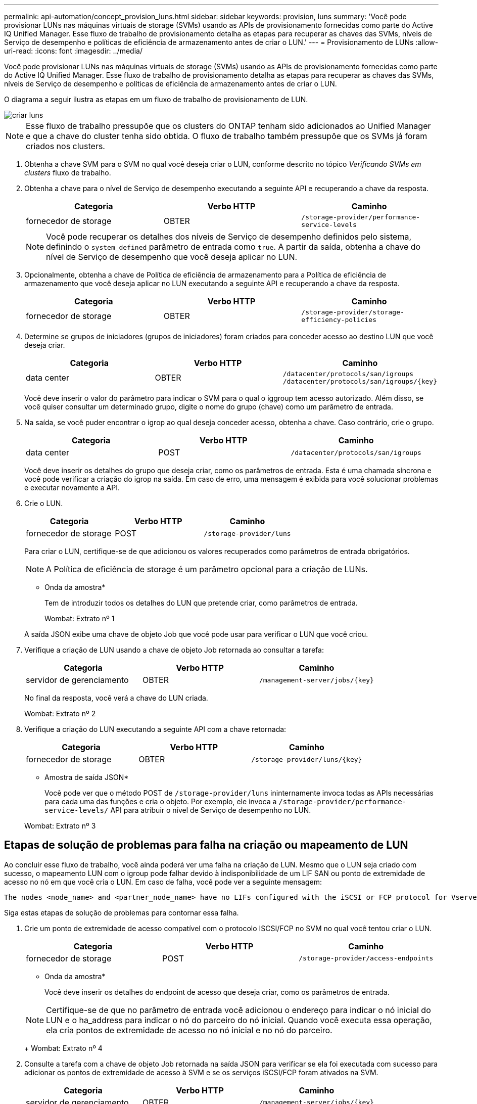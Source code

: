 ---
permalink: api-automation/concept_provision_luns.html 
sidebar: sidebar 
keywords: provision, luns 
summary: 'Você pode provisionar LUNs nas máquinas virtuais de storage (SVMs) usando as APIs de provisionamento fornecidas como parte do Active IQ Unified Manager. Esse fluxo de trabalho de provisionamento detalha as etapas para recuperar as chaves das SVMs, níveis de Serviço de desempenho e políticas de eficiência de armazenamento antes de criar o LUN.' 
---
= Provisionamento de LUNs
:allow-uri-read: 
:icons: font
:imagesdir: ../media/


[role="lead"]
Você pode provisionar LUNs nas máquinas virtuais de storage (SVMs) usando as APIs de provisionamento fornecidas como parte do Active IQ Unified Manager. Esse fluxo de trabalho de provisionamento detalha as etapas para recuperar as chaves das SVMs, níveis de Serviço de desempenho e políticas de eficiência de armazenamento antes de criar o LUN.

O diagrama a seguir ilustra as etapas em um fluxo de trabalho de provisionamento de LUN.

image::../media/create_luns.gif[criar luns]

[NOTE]
====
Esse fluxo de trabalho pressupõe que os clusters do ONTAP tenham sido adicionados ao Unified Manager e que a chave do cluster tenha sido obtida. O fluxo de trabalho também pressupõe que os SVMs já foram criados nos clusters.

====
. Obtenha a chave SVM para o SVM no qual você deseja criar o LUN, conforme descrito no tópico _Verificando SVMs em clusters_ fluxo de trabalho.
. Obtenha a chave para o nível de Serviço de desempenho executando a seguinte API e recuperando a chave da resposta.
+
[cols="3*"]
|===
| Categoria | Verbo HTTP | Caminho 


 a| 
fornecedor de storage
 a| 
OBTER
 a| 
`/storage-provider/performance-service-levels`

|===
+
[NOTE]
====
Você pode recuperar os detalhes dos níveis de Serviço de desempenho definidos pelo sistema, definindo o `system_defined` parâmetro de entrada como `true`. A partir da saída, obtenha a chave do nível de Serviço de desempenho que você deseja aplicar no LUN.

====
. Opcionalmente, obtenha a chave de Política de eficiência de armazenamento para a Política de eficiência de armazenamento que você deseja aplicar no LUN executando a seguinte API e recuperando a chave da resposta.
+
[cols="3*"]
|===
| Categoria | Verbo HTTP | Caminho 


 a| 
fornecedor de storage
 a| 
OBTER
 a| 
`/storage-provider/storage-efficiency-policies`

|===
. Determine se grupos de iniciadores (grupos de iniciadores) foram criados para conceder acesso ao destino LUN que você deseja criar.
+
[cols="3*"]
|===
| Categoria | Verbo HTTP | Caminho 


 a| 
data center
 a| 
OBTER
 a| 
`/datacenter/protocols/san/igroups`  `/datacenter/protocols/san/igroups/\{key}`

|===
+
Você deve inserir o valor do parâmetro para indicar o SVM para o qual o iggroup tem acesso autorizado. Além disso, se você quiser consultar um determinado grupo, digite o nome do grupo (chave) como um parâmetro de entrada.

. Na saída, se você puder encontrar o igrop ao qual deseja conceder acesso, obtenha a chave. Caso contrário, crie o grupo.
+
[cols="3*"]
|===
| Categoria | Verbo HTTP | Caminho 


 a| 
data center
 a| 
POST
 a| 
`/datacenter/protocols/san/igroups`

|===
+
Você deve inserir os detalhes do grupo que deseja criar, como os parâmetros de entrada. Esta é uma chamada síncrona e você pode verificar a criação do igrop na saída. Em caso de erro, uma mensagem é exibida para você solucionar problemas e executar novamente a API.

. Crie o LUN.
+
[cols="3*"]
|===
| Categoria | Verbo HTTP | Caminho 


 a| 
fornecedor de storage
 a| 
POST
 a| 
`/storage-provider/luns`

|===
+
Para criar o LUN, certifique-se de que adicionou os valores recuperados como parâmetros de entrada obrigatórios.

+
[NOTE]
====
A Política de eficiência de storage é um parâmetro opcional para a criação de LUNs.

====
+
* Onda da amostra*

+
Tem de introduzir todos os detalhes do LUN que pretende criar, como parâmetros de entrada.

+
Wombat: Extrato nº 1

+
A saída JSON exibe uma chave de objeto Job que você pode usar para verificar o LUN que você criou.

. Verifique a criação de LUN usando a chave de objeto Job retornada ao consultar a tarefa:
+
[cols="3*"]
|===
| Categoria | Verbo HTTP | Caminho 


 a| 
servidor de gerenciamento
 a| 
OBTER
 a| 
`/management-server/jobs/\{key}`

|===
+
No final da resposta, você verá a chave do LUN criada.

+
Wombat: Extrato nº 2

. Verifique a criação do LUN executando a seguinte API com a chave retornada:
+
[cols="3*"]
|===
| Categoria | Verbo HTTP | Caminho 


 a| 
fornecedor de storage
 a| 
OBTER
 a| 
`/storage-provider/luns/\{key}`

|===
+
* Amostra de saída JSON*

+
Você pode ver que o método POST de `/storage-provider/luns` ininternamente invoca todas as APIs necessárias para cada uma das funções e cria o objeto. Por exemplo, ele invoca a `/storage-provider/performance-service-levels/` API para atribuir o nível de Serviço de desempenho no LUN.

+
Wombat: Extrato nº 3





== Etapas de solução de problemas para falha na criação ou mapeamento de LUN

Ao concluir esse fluxo de trabalho, você ainda poderá ver uma falha na criação de LUN. Mesmo que o LUN seja criado com sucesso, o mapeamento LUN com o igroup pode falhar devido à indisponibilidade de um LIF SAN ou ponto de extremidade de acesso no nó em que você cria o LUN. Em caso de falha, você pode ver a seguinte mensagem:

[listing]
----
The nodes <node_name> and <partner_node_name> have no LIFs configured with the iSCSI or FCP protocol for Vserver <server_name>. Use the access-endpoints API to create a LIF for the LUN.
----
Siga estas etapas de solução de problemas para contornar essa falha.

. Crie um ponto de extremidade de acesso compatível com o protocolo ISCSI/FCP no SVM no qual você tentou criar o LUN.
+
[cols="3*"]
|===
| Categoria | Verbo HTTP | Caminho 


 a| 
fornecedor de storage
 a| 
POST
 a| 
`/storage-provider/access-endpoints`

|===
+
* Onda da amostra*

+
Você deve inserir os detalhes do endpoint de acesso que deseja criar, como os parâmetros de entrada.

+
[NOTE]
====
Certifique-se de que no parâmetro de entrada você adicionou o endereço para indicar o nó inicial do LUN e o ha_address para indicar o nó do parceiro do nó inicial. Quando você executa essa operação, ela cria pontos de extremidade de acesso no nó inicial e no nó do parceiro.

====
+
Wombat: Extrato nº 4

. Consulte a tarefa com a chave de objeto Job retornada na saída JSON para verificar se ela foi executada com sucesso para adicionar os pontos de extremidade de acesso à SVM e se os serviços iSCSI/FCP foram ativados na SVM.
+
[cols="3*"]
|===
| Categoria | Verbo HTTP | Caminho 


 a| 
servidor de gerenciamento
 a| 
OBTER
 a| 
`/management-server/jobs/\{key}`

|===
+
* Amostra de saída JSON*

+
No final da saída, você pode ver a chave dos endpoints de acesso criados. Na saída a seguir, o valor "name": "AccessEndpointKey" indica o ponto final de acesso criado no nó inicial do LUN, para o qual a chave é 9c964258-14ef-11ea-95e2-00a098e32c28. O valor "nome": "AccessEndpointHAKey" indica o ponto de extremidade de acesso criado no nó de parceiro do nó inicial, para o qual a chave é 9d347006-14ef-11ea-8760-00a098e3215f.

+
Wombat: Extrato nº 5

. Modifique o LUN para atualizar o mapeamento do igrop. Para obter mais informações sobre a modificação do fluxo de trabalho, consulte ""Modificação de cargas de trabalho de armazenamento"".
+
[cols="3*"]
|===
| Categoria | Verbo HTTP | Caminho 


 a| 
fornecedor de storage
 a| 
PATCH
 a| 
`/storage-provider/lun/\{key}`

|===
+
Na entrada, especifique a chave igrop com a qual você deseja atualizar o mapeamento LUN, juntamente com a chave LUN.

+
* Onda da amostra*

+
Wombat: Extrato nº 6

+
A saída JSON exibe uma chave de objeto Job que você pode usar para verificar se o mapeamento foi bem-sucedido.

. Verifique o mapeamento LUN consultando a chave LUN.
+
[cols="3*"]
|===
| Categoria | Verbo HTTP | Caminho 


 a| 
fornecedor de storage
 a| 
OBTER
 a| 
`/storage-provider/luns/\{key}`

|===
+
* Amostra de saída JSON*

+
Na saída, você pode ver que o LUN foi mapeado com sucesso com o igroup (chave d19ec2fa-fec7-11e8-B23D-00a098e32c28) com o qual foi inicialmente provisionado.

+
Wombat: Extrato nº 7


